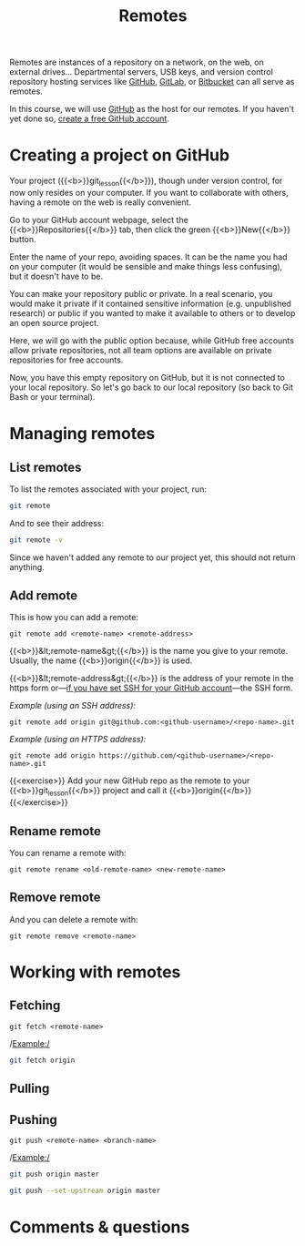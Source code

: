 #+title: Remotes
#+description: Practice
#+colordes: #dc7309
#+slug: git-13-remotes
#+weight: 14

Remotes are instances of a repository on a network, on the web, on external drives... Departmental servers, USB keys, and version control repository hosting services like [[https://github.com/][GitHub]], [[https://about.gitlab.com/][GitLab]], or [[https://bitbucket.org/][Bitbucket]] can all serve as remotes.

In this course, we will use [[https://github.com/][GitHub]] as the host for our remotes. If you haven't yet done so, [[https://westgrid-cli.netlify.app/school/git-03-install.html#headline-4][create a free GitHub account]].

* Creating a project on GitHub

Your project ({{<b>}}git_lesson{{</b>}}), though under version control, for now only resides on your computer. If you want to collaborate with others, having a remote on the web is really convenient.

Go to your GitHub account webpage, select the {{<b>}}Repositories{{</b>}} tab, then click the green {{<b>}}New{{</b>}} button.

Enter the name of your repo, avoiding spaces. It can be the name you had on your computer (it would be sensible and make things less confusing), but it doesn't have to be.

You can make your repository public or private. In a real scenario, you would make it private if it contained sensitive information (e.g. unpublished research) or public if you wanted to make it available to others or to develop an open source project.

Here, we will go with the public option because, while GitHub free accounts allow private repositories, not all team options are available on private repositories for free accounts.

Now, you have this empty repository on GitHub, but it is not connected to your local repository. So let's go back to our local repository (so back to Git Bash or your terminal).

* Managing remotes

** List remotes

To list the remotes associated with your project, run:

#+BEGIN_src sh
git remote
#+END_src

And to see their address:

#+BEGIN_src sh
git remote -v
#+END_src

Since we haven't added any remote to our project yet, this should not return anything.

** Add remote

This is how you can add a remote:

#+BEGIN_example
git remote add <remote-name> <remote-address>
#+END_example

{{<b>}}&lt;remote-name&gt;{{</b>}} is the name you give to your remote. Usually, the name {{<b>}}origin{{</b>}} is used.

{{<b>}}&lt;remote-address&gt;{{</b>}} is the address of your remote in the https form or—[[https://westgrid-cli.netlify.app/school/git-03-install.html#headline-5][if you have set SSH for your GitHub account]]—the SSH form.

/Example (using an SSH address):/

#+BEGIN_example
git remote add origin git@github.com:<github-username>/<repo-name>.git
#+END_example

/Example (using an HTTPS address):/

#+BEGIN_example
git remote add origin https://github.com/<github-username>/<repo-name>.git
#+END_example

{{<exercise>}}
Add your new GitHub repo as the remote to your {{<b>}}git_lesson{{</b>}} project and call it {{<b>}}origin{{</b>}}
{{</exercise>}}

** Rename remote

You can rename a remote with:

#+BEGIN_example
git remote rename <old-remote-name> <new-remote-name>
#+END_example

** Remove remote

And you can delete a remote with:

#+BEGIN_example
git remote remove <remote-name>
#+END_example

* Working with remotes

** Fetching

#+BEGIN_example
git fetch <remote-name>
#+END_example

/Example:/

#+BEGIN_src sh
git fetch origin
#+END_src

** Pulling


** Pushing

#+BEGIN_example
git push <remote-name> <branch-name>
#+END_example

/Example:/

#+BEGIN_src sh
git push origin master
#+END_src


#+BEGIN_src sh
git push --set-upstream origin master
#+END_src

* Comments & questions
